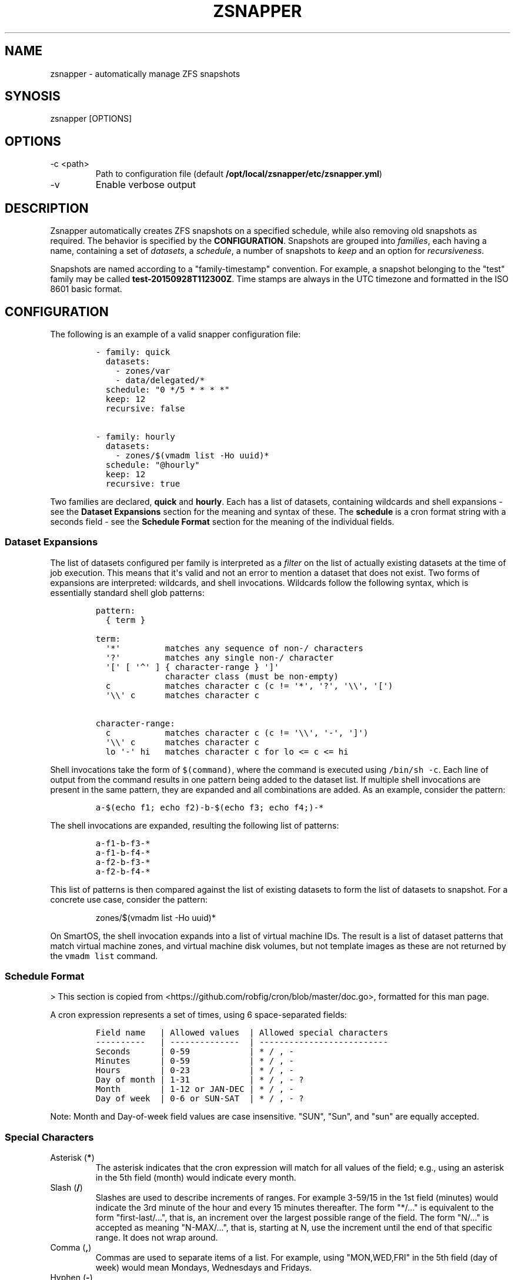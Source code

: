 .\" Automatically generated by Pandoc 2.9.2.1
.\"
.TH "ZSNAPPER" "1" "September 2015" "" ""
.hy
.SH NAME
.PP
zsnapper - automatically manage ZFS snapshots
.SH SYNOSIS
.PP
zsnapper [OPTIONS]
.SH OPTIONS
.TP
-c <path>
Path to configuration file (default
\f[B]/opt/local/zsnapper/etc/zsnapper.yml\f[R])
.TP
-v
Enable verbose output
.SH DESCRIPTION
.PP
Zsnapper automatically creates ZFS snapshots on a specified schedule,
while also removing old snapshots as required.
The behavior is specified by the \f[B]CONFIGURATION\f[R].
Snapshots are grouped into \f[I]families\f[R], each having a name,
containing a set of \f[I]datasets\f[R], a \f[I]schedule\f[R], a number
of snapshots to \f[I]keep\f[R] and an option for
\f[I]recursiveness\f[R].
.PP
Snapshots are named according to a \[dq]family-timestamp\[dq]
convention.
For example, a snapshot belonging to the \[dq]test\[dq] family may be
called \f[B]test-20150928T112300Z\f[R].
Time stamps are always in the UTC timezone and formatted in the ISO 8601
basic format.
.SH CONFIGURATION
.PP
The following is an example of a valid snapper configuration file:
.IP
.nf
\f[C]
- family: quick
  datasets:
    - zones/var
    - data/delegated/*
  schedule: \[dq]0 */5 * * * *\[dq]
  keep: 12
  recursive: false

- family: hourly
  datasets:
    - zones/$(vmadm list -Ho uuid)*
  schedule: \[dq]\[at]hourly\[dq]
  keep: 12
  recursive: true
\f[R]
.fi
.PP
Two families are declared, \f[B]quick\f[R] and \f[B]hourly\f[R].
Each has a list of datasets, containing wildcards and shell expansions -
see the \f[B]Dataset Expansions\f[R] section for the meaning and syntax
of these.
The \f[B]schedule\f[R] is a cron format string with a seconds field -
see the \f[B]Schedule Format\f[R] section for the meaning of the
individual fields.
.SS Dataset Expansions
.PP
The list of datasets configured per family is interpreted as a
\f[I]filter\f[R] on the list of actually existing datasets at the time
of job execution.
This means that it\[aq]s valid and not an error to mention a dataset
that does not exist.
Two forms of expansions are interpreted: wildcards, and shell
invocations.
Wildcards follow the following syntax, which is essentially standard
shell glob patterns:
.IP
.nf
\f[C]
pattern:
  { term }

term:
  \[aq]*\[aq]         matches any sequence of non-/ characters
  \[aq]?\[aq]         matches any single non-/ character
  \[aq][\[aq] [ \[aq]\[ha]\[aq] ] { character-range } \[aq]]\[aq]
              character class (must be non-empty)
  c           matches character c (c != \[aq]*\[aq], \[aq]?\[aq], \[aq]\[rs]\[rs]\[aq], \[aq][\[aq])
  \[aq]\[rs]\[rs]\[aq] c      matches character c

character-range:
  c           matches character c (c != \[aq]\[rs]\[rs]\[aq], \[aq]-\[aq], \[aq]]\[aq])
  \[aq]\[rs]\[rs]\[aq] c      matches character c
  lo \[aq]-\[aq] hi   matches character c for lo <= c <= hi
\f[R]
.fi
.PP
Shell invocations take the form of \f[C]$(command)\f[R], where the
command is executed using \f[C]/bin/sh -c\f[R].
Each line of output from the command results in one pattern being added
to the dataset list.
If multiple shell invocations are present in the same pattern, they are
expanded and all combinations are added.
As an example, consider the pattern:
.IP
.nf
\f[C]
a-$(echo f1; echo f2)-b-$(echo f3; echo f4;)-*
\f[R]
.fi
.PP
The shell invocations are expanded, resulting the following list of
patterns:
.IP
.nf
\f[C]
a-f1-b-f3-*
a-f1-b-f4-*
a-f2-b-f3-*
a-f2-b-f4-*
\f[R]
.fi
.PP
This list of patterns is then compared against the list of existing
datasets to form the list of datasets to snapshot.
For a concrete use case, consider the pattern:
.RS
.PP
zones/$(vmadm list -Ho uuid)*
.RE
.PP
On SmartOS, the shell invocation expands into a list of virtual machine
IDs.
The result is a list of dataset patterns that match virtual machine
zones, and virtual machine disk volumes, but not template images as
these are not returned by the \f[C]vmadm list\f[R] command.
.SS Schedule Format
.PP
> This section is copied from
<https://github.com/robfig/cron/blob/master/doc.go>, formatted for this
man page.
.PP
A cron expression represents a set of times, using 6 space-separated
fields:
.IP
.nf
\f[C]
Field name   | Allowed values  | Allowed special characters
----------   | --------------  | --------------------------
Seconds      | 0-59            | * / , -
Minutes      | 0-59            | * / , -
Hours        | 0-23            | * / , -
Day of month | 1-31            | * / , - ?
Month        | 1-12 or JAN-DEC | * / , -
Day of week  | 0-6 or SUN-SAT  | * / , - ?
\f[R]
.fi
.PP
Note: Month and Day-of-week field values are case insensitive.
\[dq]SUN\[dq], \[dq]Sun\[dq], and \[dq]sun\[dq] are equally accepted.
.SS Special Characters
.TP
Asterisk (\f[B]\f[CB]*\f[B]\f[R])
The asterisk indicates that the cron expression will match for all
values of the field; e.g., using an asterisk in the 5th field (month)
would indicate every month.
.TP
Slash (\f[B]\f[CB]/\f[B]\f[R])
Slashes are used to describe increments of ranges.
For example 3-59/15 in the 1st field (minutes) would indicate the 3rd
minute of the hour and every 15 minutes thereafter.
The form \[dq]*/...\[dq] is equivalent to the form
\[dq]first-last/...\[dq], that is, an increment over the largest
possible range of the field.
The form \[dq]N/...\[dq] is accepted as meaning \[dq]N-MAX/...\[dq],
that is, starting at N, use the increment until the end of that specific
range.
It does not wrap around.
.TP
Comma (\f[B]\f[CB],\f[B]\f[R])
Commas are used to separate items of a list.
For example, using \[dq]MON,WED,FRI\[dq] in the 5th field (day of week)
would mean Mondays, Wednesdays and Fridays.
.TP
Hyphen (\f[B]\f[CB]-\f[B]\f[R])
Hyphens are used to define ranges.
For example, 9-17 would indicate every hour between 9am and 5pm
inclusive.
.TP
Question mark (\f[B]\f[CB]?\f[B]\f[R])
Question mark may be used instead of \[aq]*\[aq] for leaving either
day-of-month or day-of-week blank.
.SS Predefined schedules
.PP
You may use one of several pre-defined schedules in place of a cron
expression:
.TP
\[at]yearly (or \[at]annually)
Run once a year, midnight, Jan.
1st (\f[C]0 0 0 1 1 *\f[R])
.TP
\[at]monthly
Run once a month, midnight, first of month (\f[C]0 0 0 1 * *\f[R])
.TP
\[at]weekly
Run once a week, midnight on Sunday (\f[C]0 0 0 * * 0\f[R])
.TP
\[at]daily (or \[at]midnight)
Run once a day, midnight (\f[C]0 0 0 * * *\f[R])
.TP
\[at]hourly
Run once an hour, beginning of hour (\f[C]0 0 * * * *\f[R])
.SS Intervals
.PP
You may also schedule a job to execute at fixed intervals.
This is supported by formatting the cron spec like this:
.IP
.nf
\f[C]
\[at]every <duration>
\f[R]
.fi
.PP
where \[dq]duration\[dq] is a string accepted by time.ParseDuration
(<http://golang.org/pkg/time/#ParseDuration>).
.PP
For example, \f[C]\[dq]\[at]every 1h30m10s\[dq]\f[R] would indicate a
schedule that activates every 1 hour, 30 minutes, 10 seconds.
.PP
Note: The interval does not take the job runtime into account.
For example, if a job takes 3 minutes to run, and it is scheduled to run
every 5 minutes, it will have only 2 minutes of idle time between each
run.
.SS Time zones
.PP
All interpretation and scheduling is done in the machine\[aq]s local
time zone (as provided by the Go time package
(<http://www.golang.org/pkg/time>).
.PP
Be aware that jobs scheduled during daylight-savings leap-ahead
transitions will not be run!
.SH AUTHORS
Jakob Borg.

